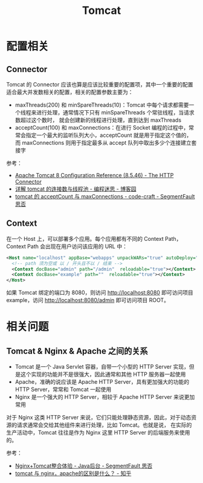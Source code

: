 #+TITLE:      Tomcat

* 目录                                                    :TOC_4_gh:noexport:
- [[#配置相关][配置相关]]
  - [[#connector][Connector]]
  - [[#context][Context]]
- [[#相关问题][相关问题]]
  - [[#tomcat--nginx--apache-之间的关系][Tomcat & Nginx & Apache 之间的关系]]

* 配置相关
** Connector
   Tomcat 的 Connector 应该也算是应该比较重要的配置项，其中一个重要的配置适合最大并发数相关的配置，相关的配置参数主要为：
   + maxThreads(200) 和 minSpareThreads(10)：Tomcat 中每个请求都需要一个线程来进行处理，通常情况下只有 minSpareThreads 个常驻线程，当请求数超过这个数时，
     就会创建新的线程进行处理，直到达到 maxThreads
   + acceptCount(100) 和 maxConnections：在进行 Socket 编程的过程中，常常会指定一个最大的监听队列大小，acceptCount 就是用于指定这个值的，
     而 maxConnections 则用于指定最多从 accept 队列中取出多少个连接建立套接字

   参考：
   + [[https://tomcat.apache.org/tomcat-8.5-doc/config/http.html][Apache Tomcat 8 Configuration Reference (8.5.46) - The HTTP Connector]]
   + [[https://www.cnblogs.com/kismetv/p/7806063.html][详解 tomcat 的连接数与线程池 - 编程迷思 - 博客园]]
   + [[https://segmentfault.com/a/1190000008064162][tomcat 的 acceptCount 与 maxConnections - code-craft - SegmentFault 思否]]

** Context
   在一个 Host 上，可以部署多个应用。每个应用都有不同的 Context Path，Context Path 会出现在用户访问该应用的 URL 中：
   #+begin_src xml
     <Host name="localhost" appBase="webapps" unpackWARs="true" autoDeploy="true">
       <!-- path 须为空或 以 / 开头且不以 / 结束 -->
       <Context docBase="admin" path="/admin"  reloadable="true"></Context>
       <Context docBase="example" path=""  reloadable="true"></Context>
     </Host>
   #+end_src

   如果 Tomcat 绑定的端口为 8080，则访问 http://localhost:8080 即可访问项目 example，访问 http://localhost:8080/admin 即可访问项目 ROOT。

* 相关问题
** Tomcat & Nginx & Apache 之间的关系
   + Tomcat 是一个 Java Servlet 容器，自带一个小型的 HTTP Server 实现，但是这个实现的功能并不是很强大，因此通常和其他 HTTP 服务器一起使用
   + Apache，准确的说应该是 Apache HTTP Server，具有更加强大的功能的 HTTP Server，常常和 Tomcat 一起使用
   + Nginx 是一个强大的 HTTP Server，相较于 Apache HTTP Server 来说更加常用

   对于 Nginx 这类 HTTP Server 来说，它们只能处理静态资源，因此，对于动态资源的请求通常会交给其他组件来进行处理，比如 Tomcat。也就是说，
   在实际的生产活动中，Tomcat 往往是作为 Nginx 这里 HTTP Server 的后端服务来使用的。

   参考：
   + [[https://segmentfault.com/a/1190000007803704][Nginx+Tomcat整合体验 - Java后台 - SegmentFault 思否]]
   + [[https://www.zhihu.com/question/32212996][tomcat 与 nginx，apache的区别是什么？ - 知乎]]

